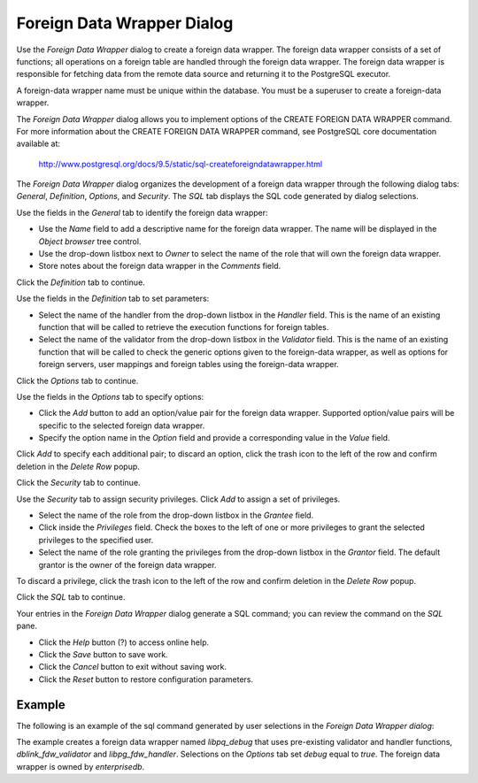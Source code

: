 ***************************
Foreign Data Wrapper Dialog
***************************

Use the *Foreign Data Wrapper* dialog to create a foreign data wrapper. The foreign data wrapper consists of a set of functions; all operations on a foreign table are handled through the foreign data wrapper. The foreign data wrapper is responsible for fetching data from the remote data source and returning it to the PostgreSQL executor.

A foreign-data wrapper name must be unique within the database.  You must be a superuser to create a foreign-data wrapper.

The *Foreign Data Wrapper* dialog allows you to implement options of the CREATE FOREIGN DATA WRAPPER command. For more information about the CREATE FOREIGN DATA WRAPPER command, see PostgreSQL core documentation available at:

   http://www.postgresql.org/docs/9.5/static/sql-createforeigndatawrapper.html

The *Foreign Data Wrapper* dialog organizes the development of a foreign data wrapper through the following dialog tabs: *General*, *Definition*, *Options*, and *Security*. The *SQL* tab displays the SQL code generated by dialog selections.

.. image:: images/foreign_data_wrapper_general.png

Use the fields in the *General* tab to identify the foreign data wrapper:

* Use the *Name* field to add a descriptive name for the foreign data wrapper. The name will be displayed in the *Object browser* tree control.
* Use the drop-down listbox next to *Owner* to select the name of the role that will own the foreign data wrapper.
* Store notes about the foreign data wrapper in the *Comments* field.

Click the *Definition* tab to continue.

.. image:: images/foreign_data_wrapper_definition.png

Use the fields in the *Definition* tab to set parameters:

* Select the name of the handler from the drop-down listbox in the *Handler* field. This is the name of an existing function that will be called to retrieve the execution functions for foreign tables. 
* Select the name of the validator from the drop-down listbox in the *Validator* field. This is the name of an existing function that will be called to check the generic options given to the foreign-data wrapper, as well as options for foreign servers, user mappings and foreign tables using the foreign-data wrapper.

Click the *Options* tab to continue.

.. image:: images/foreign_data_wrapper_options.png

Use the fields in the *Options* tab to specify options:

* Click the *Add* button to add an option/value pair for the foreign data wrapper. Supported option/value pairs will be specific to the selected foreign data wrapper.
* Specify the option name in the *Option* field and provide a corresponding value in the *Value* field.  

Click *Add* to specify each additional pair; to discard an option, click the trash icon to the left of the row and confirm deletion in the *Delete Row* popup.

Click the *Security* tab to continue.

.. image:: images/foreign_data_wrapper_security.png

Use the *Security* tab to assign security privileges. Click *Add* to assign a set of privileges.

* Select the name of the role from the drop-down listbox in the *Grantee* field.
* Click inside the *Privileges* field. Check the boxes to the left of one or more privileges to grant the selected privileges to the specified user.
* Select the name of the role granting the privileges from the drop-down listbox in the *Grantor* field. The default grantor is the owner of the foreign data wrapper.

To discard a privilege, click the trash icon to the left of the row and confirm deletion in the *Delete Row* popup.

Click the *SQL* tab to continue.

.. image:: images/foreign_data_wrapper_sql.png

Your entries in the *Foreign Data Wrapper* dialog generate a SQL command; you can review the command on the *SQL* pane.
 
* Click the *Help* button (?) to access online help. 
* Click the *Save* button to save work.
* Click the *Cancel* button to exit without saving work.
* Click the *Reset* button to restore configuration parameters.

Example
=======

The following is an example of the sql command generated by user selections in the *Foreign Data Wrapper dialog*:

.. image:: images/foreign_data_wrapper_sql_example.png

The example creates a foreign data wrapper named *libpq_debug* that uses pre-existing validator and handler functions, *dblink_fdw_validator* and *libpg_fdw_handler*.  Selections on the *Options* tab set *debug* equal to *true*.  The foreign data wrapper is owned by *enterprisedb*.
